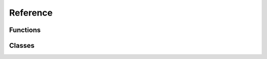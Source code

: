 Reference
=========

Functions
---------

.. autosummary::
   :toctree: generated/

   modelx.core.api

Classes
-------

.. autosummary::
   :toctree: generated/
   :template: mxclass.rst

   modelx.core.model.Model
   modelx.core.space.SpaceContainer
   modelx.core.space.Space
   modelx.core.cells.Cells
